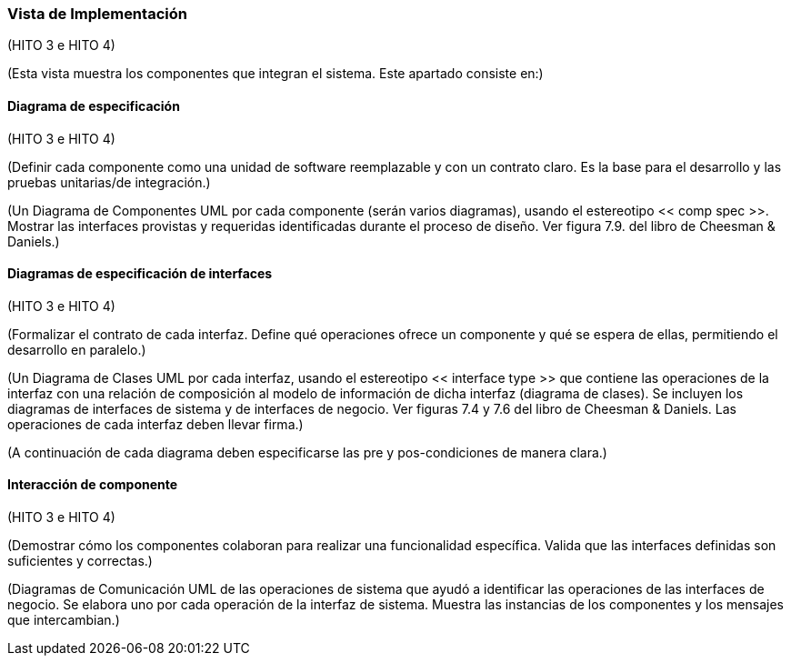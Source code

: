 === Vista de Implementación

(HITO 3 e HITO 4)

(Esta vista muestra los componentes que integran el sistema. Este apartado consiste en:)

==== Diagrama de especificación

(HITO 3 e HITO 4)

(Definir cada componente como una unidad de software reemplazable y con un contrato claro. Es la base para el desarrollo y las pruebas unitarias/de integración.)

(Un Diagrama de Componentes UML por cada componente (serán varios diagramas), usando el estereotipo << comp spec >>. Mostrar las interfaces provistas y requeridas identificadas durante el proceso de diseño. Ver figura 7.9. del libro de Cheesman & Daniels.)

==== Diagramas de especificación de interfaces

(HITO 3 e HITO 4)

(Formalizar el contrato de cada interfaz. Define qué operaciones ofrece un componente y qué se espera de ellas, permitiendo el desarrollo en paralelo.)

(Un Diagrama de Clases UML por cada interfaz, usando el estereotipo << interface type >> que contiene las operaciones de la interfaz con una relación de composición al modelo de información de dicha interfaz (diagrama de clases). Se incluyen los diagramas de interfaces de sistema y de interfaces de negocio. Ver figuras 7.4 y 7.6 del libro de Cheesman & Daniels. Las operaciones de cada interfaz deben llevar firma.)

(A continuación de cada diagrama deben especificarse las pre y pos-condiciones de manera clara.)

==== Interacción de componente

(HITO 3 e HITO 4)

(Demostrar cómo los componentes colaboran para realizar una funcionalidad específica. Valida que las interfaces definidas son suficientes y correctas.)

(Diagramas de Comunicación UML de las operaciones de sistema que ayudó a identificar las operaciones de las interfaces de negocio. Se elabora uno por cada operación de la interfaz de sistema. Muestra las instancias de los componentes y los mensajes que intercambian.)

